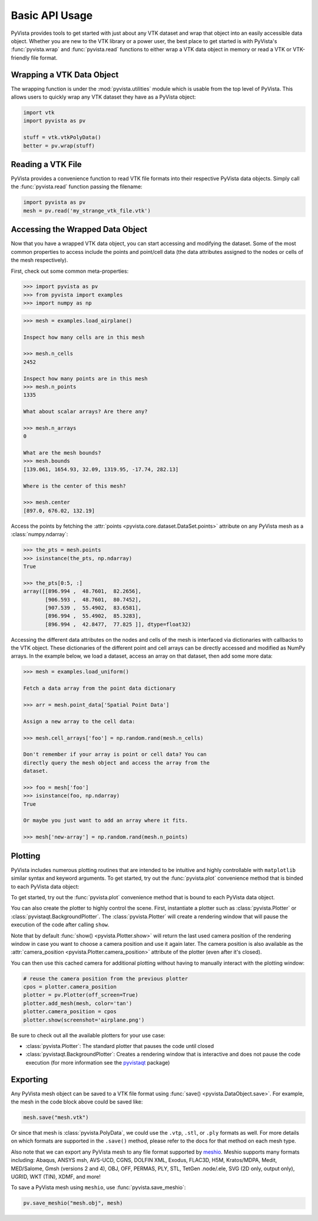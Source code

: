 Basic API Usage
===============

PyVista provides tools to get started with just about any VTK dataset
and wrap that object into an easily accessible data object.
Whether you are new to the VTK library or a power user, the best place to
get started is with PyVista's :func:`pyvista.wrap` and :func:`pyvista.read`
functions to either wrap a VTK data object in memory or read a VTK or
VTK-friendly file format.

Wrapping a VTK Data Object
~~~~~~~~~~~~~~~~~~~~~~~~~~

The wrapping function is under the :mod:`pyvista.utilities` module which is
usable from the top level of PyVista. This allows users to quickly wrap any
VTK dataset they have as a PyVista object:

.. code:: python

    import vtk
    import pyvista as pv

    stuff = vtk.vtkPolyData()
    better = pv.wrap(stuff)


Reading a VTK File
~~~~~~~~~~~~~~~~~~

PyVista provides a convenience function to read VTK file formats into their
respective PyVista data objects. Simply call the :func:`pyvista.read` function
passing the filename:

.. code-block:: python

    import pyvista as pv
    mesh = pv.read('my_strange_vtk_file.vtk')


Accessing the Wrapped Data Object
~~~~~~~~~~~~~~~~~~~~~~~~~~~~~~~~~

Now that you have a wrapped VTK data object, you can start accessing
and modifying the dataset. Some of the most common properties to
access include the points and point/cell data (the data attributes
assigned to the nodes or cells of the mesh respectively).

First, check out some common meta-properties:

.. code:: python

    >>> import pyvista as pv
    >>> from pyvista import examples
    >>> import numpy as np

.. code:: python

    >>> mesh = examples.load_airplane()

    Inspect how many cells are in this mesh

    >>> mesh.n_cells
    2452

    Inspect how many points are in this mesh
    >>> mesh.n_points
    1335

    What about scalar arrays? Are there any?

    >>> mesh.n_arrays
    0

    What are the mesh bounds?
    >>> mesh.bounds
    [139.061, 1654.93, 32.09, 1319.95, -17.74, 282.13]

    Where is the center of this mesh?

    >>> mesh.center
    [897.0, 676.02, 132.19]


Access the points by fetching the :attr:`points
<pyvista.core.dataset.DataSet.points>` attribute on any PyVista mesh
as a :class:`numpy.ndarray`:

.. code:: python

    >>> the_pts = mesh.points
    >>> isinstance(the_pts, np.ndarray)
    True

    >>> the_pts[0:5, :]
    array([[896.994 ,  48.7601,  82.2656],
           [906.593 ,  48.7601,  80.7452],
           [907.539 ,  55.4902,  83.6581],
           [896.994 ,  55.4902,  85.3283],
           [896.994 ,  42.8477,  77.825 ]], dtype=float32)


Accessing the different data attributes on the nodes and cells of the mesh
is interfaced via dictionaries with callbacks to the VTK object.
These dictionaries of the different point and cell arrays can be directly
accessed and modified as NumPy arrays. In the example below, we load a dataset,
access an array on that dataset, then add some more data:

.. code-block:: python

    >>> mesh = examples.load_uniform()

    Fetch a data array from the point data dictionary

    >>> arr = mesh.point_data['Spatial Point Data']

    Assign a new array to the cell data:

    >>> mesh.cell_arrays['foo'] = np.random.rand(mesh.n_cells)

    Don't remember if your array is point or cell data? You can
    directly query the mesh object and access the array from the
    dataset.

    >>> foo = mesh['foo']
    >>> isinstance(foo, np.ndarray)
    True

    Or maybe you just want to add an array where it fits.

    >>> mesh['new-array'] = np.random.rand(mesh.n_points)


Plotting
~~~~~~~~

PyVista includes numerous plotting routines that are intended to be intuitive
and highly controllable with ``matplotlib`` similar syntax and keyword
arguments.
To get started, try out the :func:`pyvista.plot` convenience method that is binded
to each PyVista data object:

To get started, try out the :func:`pyvista.plot` convenience method
that is bound to each PyVista data object.

.. jupyter-execute::
   :hide-code:

   # must have this here as our global backend may not be static
   import pyvista
   pyvista.set_jupyter_backend('pythreejs')
   pyvista.global_theme.background = 'white'
   pyvista.global_theme.window_size = [600, 400]
   pyvista.global_theme.axes.show = False
   pyvista.global_theme.smooth_shading = True
   pyvista.global_theme.antialiasing = True
   pyvista.global_theme.show_scalar_bar = False


.. jupyter-execute::

    import pyvista as pv
    from pyvista import examples

    mesh = examples.load_airplane()
    mesh.plot()


You can also create the plotter to highly control the scene. First,
instantiate a plotter such as :class:`pyvista.Plotter` or
:class:`pyvistaqt.BackgroundPlotter`.  The :class:`pyvista.Plotter`
will create a rendering window that will pause the execution of the
code after calling ``show``.

.. jupyter-execute::

    mesh = examples.load_airplane()

    plotter = pv.Plotter()    # instantiate the plotter
    plotter.add_mesh(mesh)    # add a mesh to the scene
    plotter.camera.zoom(2)    # Note how we can now access underlying attributes
    plotter.show()            # show the rendering window


Note that by default :func:`show() <pyvista.Plotter.show>` will return
the last used camera position of the rendering window in case you want
to choose a camera position and use it again later. The camera
position is also available as the :attr:`camera_position
<pyvista.Plotter.camera_position>` attribute of the plotter (even
after it's closed).

You can then use this cached camera for additional plotting without having to
manually interact with the plotting window:

.. code:: python

    # reuse the camera position from the previous plotter
    cpos = plotter.camera_position
    plotter = pv.Plotter(off_screen=True)
    plotter.add_mesh(mesh, color='tan')
    plotter.camera_position = cpos
    plotter.show(screenshot='airplane.png')


Be sure to check out all the available plotters for your use case:

* :class:`pyvista.Plotter`: The standard plotter that pauses the code until closed
* :class:`pyvistaqt.BackgroundPlotter`: Creates a rendering window that is interactive and does not pause the code execution (for more information see the `pyvistaqt`_ package)

.. _pyvistaqt: https://qtdocs.pyvista.org/



Exporting
~~~~~~~~~

Any PyVista mesh object can be saved to a VTK file format using
:func:`save() <pyvista.DataObject.save>`. For example, the mesh in the
code block above could be saved like:

.. code:: python

    mesh.save("mesh.vtk")

Or since that mesh is :class:`pyvista.PolyData`, we could use the ``.vtp``,
``.stl``, or ``.ply`` formats as well.
For more details on which formats are supported in the ``.save()`` method,
please refer to the docs for that method on each mesh type.

Also note that we can export any PyVista mesh to any file format supported by
`meshio <https://github.com/nschloe/meshio>`_. Meshio supports many formats
including: Abaqus, ANSYS msh, AVS-UCD, CGNS, DOLFIN XML, Exodus, FLAC3D, H5M,
Kratos/MDPA, Medit, MED/Salome, Gmsh (versions 2 and 4), OBJ, OFF, PERMAS,
PLY, STL, TetGen .node/.ele, SVG (2D only, output only), UGRID, WKT (TIN),
XDMF, and more!

To save a PyVista mesh using ``meshio``, use :func:`pyvista.save_meshio`:

.. code-block:: python

    pv.save_meshio("mesh.obj", mesh)
